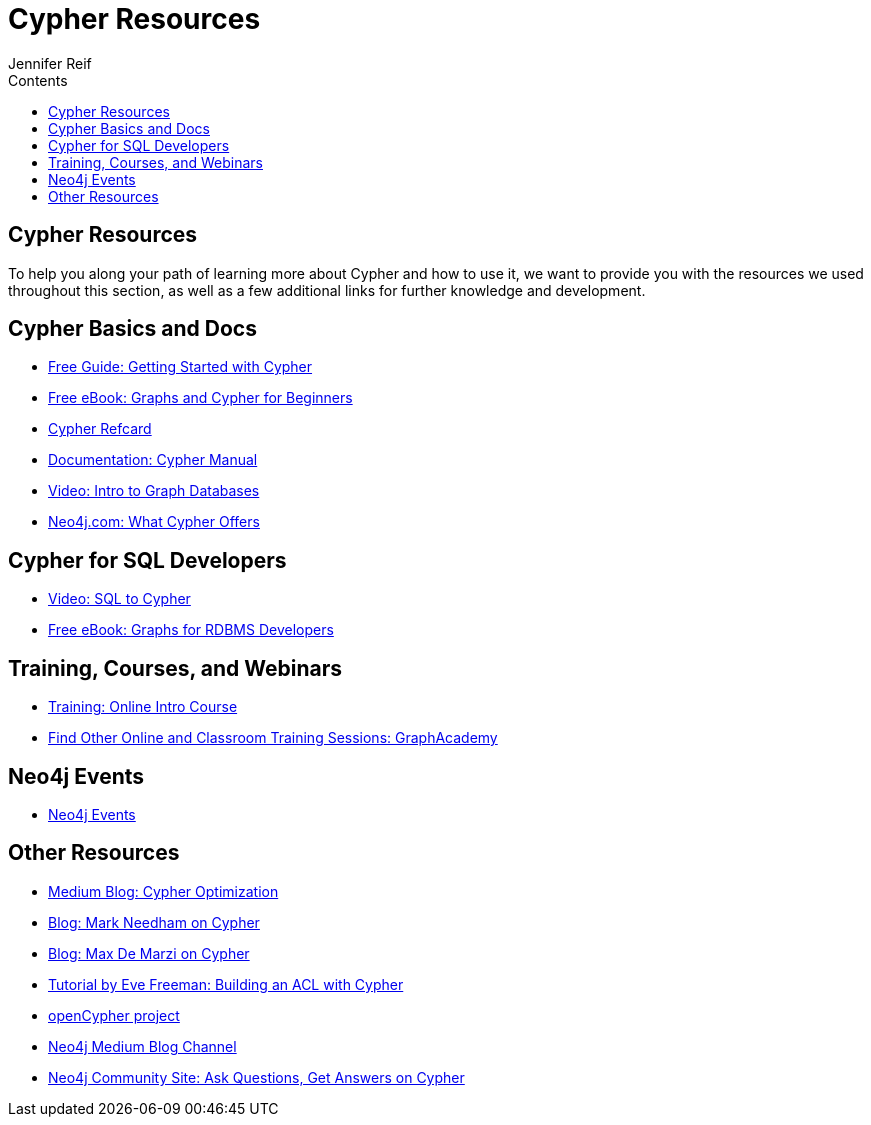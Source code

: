 = Cypher Resources
:slug: cypher-resources
:section: Cypher Query Language
:section-link: cypher
:sectanchors:
:toc:
:toc-title: Contents
:toclevels: 1
:author: Jennifer Reif
:category: cypher
:tags: cypher, queries, graph-queries, resources, documentation, cypher-training, cypher-help

== Cypher Resources

To help you along your path of learning more about Cypher and how to use it, we want to provide you with the resources we used throughout this section, as well as a few additional links for further knowledge and development.

[#cypher-docs]
== Cypher Basics and Docs
* https://neo4j.com/whitepapers/getting-started-with-cypher/[Free Guide: Getting Started with Cypher^]
* https://neo4j.com/whitepapers/graph-databases-beginners-ebook/[Free eBook: Graphs and Cypher for Beginners^]
* https://neo4j.com/docs/cypher-refcard/current/[Cypher Refcard^]
* https://neo4j.com/docs/cypher-manual/current/[Documentation: Cypher Manual^]
* https://youtu.be/l76udM3wB4U[Video: Intro to Graph Databases^]
* https://neo4j.com/cypher-graph-query-language/[Neo4j.com: What Cypher Offers^]

[#cypher-sql-dev]
== Cypher for SQL Developers
* https://youtu.be/NO3C-CWykkY[Video: SQL to Cypher^]
* https://neo4j.com/whitepapers/rdbms-developers-graph-databases-ebook/[Free eBook: Graphs for RDBMS Developers^]

[#training-cypher]
== Training, Courses, and Webinars
* https://neo4j.com/graphacademy/online-training/getting-started-graph-databases-using-neo4j/[Training: Online Intro Course^]
* https://neo4j.com/graphacademy/[Find Other Online and Classroom Training Sessions: GraphAcademy^]

[#neo4j-events]
== Neo4j Events
* https://neo4j.com/events/world/all/[Neo4j Events^]

[#other-cypher-resources]
== Other Resources
* https://medium.com/neo4j/cypher-query-optimisations-fe0539ce2e5c[Medium Blog: Cypher Optimization^]
* https://markhneedham.com/blog/tag/cypher/[Blog: Mark Needham on Cypher^]
* https://maxdemarzi.com/category/cypher/[Blog: Max De Marzi on Cypher^]
* https://www.airpair.com/neo4j/posts/getting-started-with-neo4j-and-cypher[Tutorial by Eve Freeman: Building an ACL with Cypher^]
* http://www.opencypher.org/[openCypher project^]
* https://medium.com/neo4j[Neo4j Medium Blog Channel^]
* https://community.neo4j.com/c/neo4j-graph-platform/cypher[Neo4j Community Site: Ask Questions, Get Answers on Cypher^]
